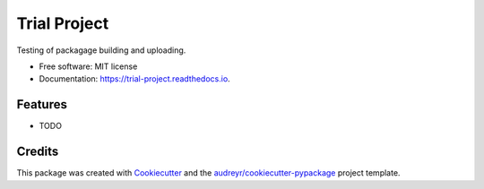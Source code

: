 =============
Trial Project
=============


.. image:: https://img.shields.io/pypi/v/trial_project.svg
        :target: https://pypi.python.org/pypi/trial_project

.. image:: https://img.shields.io/travis/axelschmidt91/trial_project.svg
        :target: https://travis-ci.org/axelschmidt91/trial_project

.. image:: https://readthedocs.org/projects/trial-project/badge/?version=latest
        :target: https://trial-project.readthedocs.io/en/latest/?badge=latest
        :alt: Documentation Status


.. image:: https://pyup.io/repos/github/axelschmidt91/trial_project/shield.svg
     :target: https://pyup.io/repos/github/axelschmidt91/trial_project/
     :alt: Updates



Testing of packagage building and uploading.


* Free software: MIT license
* Documentation: https://trial-project.readthedocs.io.


Features
--------

* TODO

Credits
-------

This package was created with Cookiecutter_ and the `audreyr/cookiecutter-pypackage`_ project template.

.. _Cookiecutter: https://github.com/audreyr/cookiecutter
.. _`audreyr/cookiecutter-pypackage`: https://github.com/audreyr/cookiecutter-pypackage
